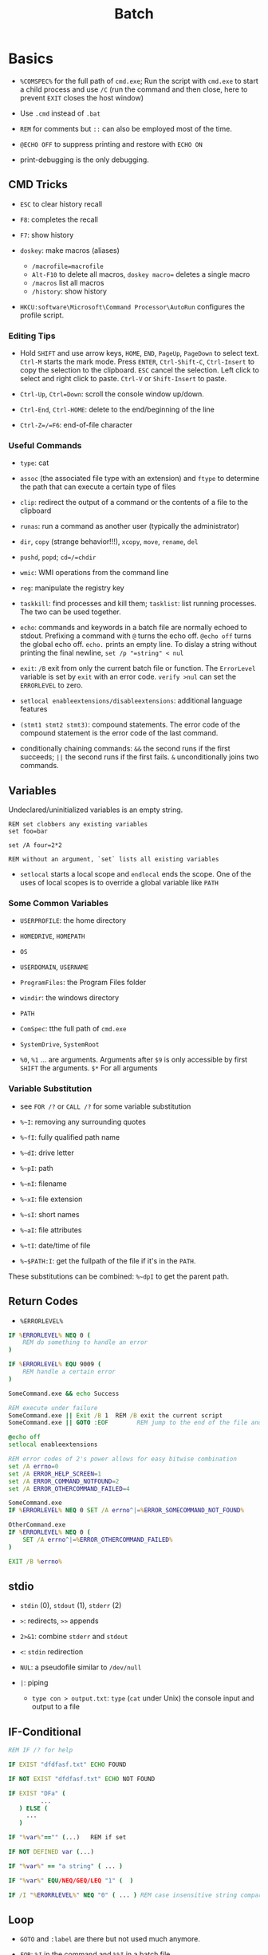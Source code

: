 #+title: Batch

* Basics

- =%COMSPEC%= for the full path of =cmd.exe=; Run the script with =cmd.exe=
  to start a child process and use =/C= (run the command and then close,
  here to prevent =EXIT= closes the host window)

- Use =.cmd= instead of =.bat=

- =REM= for comments but =::= can also be employed most of the time.

- =@ECHO OFF= to suppress printing and restore with =ECHO ON=

- print-debugging is the only debugging.

** CMD Tricks

- =ESC= to clear history recall

- =F8=: completes the recall

- =F7=: show history

- =doskey=: make macros (aliases)
  + =/macrofile=macrofile=
  + =Alt-F10= to delete all macros, =doskey macro== deletes a single macro
  + =/macros= list all macros
  + =/history=: show history

- =HKCU:software\Microsoft\Command Processor\AutoRun= configures the profile script.

*** Editing Tips

- Hold =SHIFT= and use arrow keys, =HOME=, =END=, =PageUp=, =PageDown= to select text. =Ctrl-M= starts the mark mode.
  Press =ENTER=, =Ctrl-Shift-C=, =Ctrl-Insert= to copy the selection to the clipboard. =ESC= cancel the selection.
  Left click to select and right click to paste. =Ctrl-V= or =Shift-Insert= to paste.

- =Ctrl-Up=, =Ctrl=Down=: scroll the console window up/down.

- =Ctrl-End=, =Ctrl-HOME=: delete to the end/beginning of the line

- =Ctrl-Z=/=F6=: end-of-file character

*** Useful Commands

- =type=: cat

- =assoc= (the associated file type with an extension) and =ftype= to determine the path that can execute a certain type of files

- =clip=: redirect the output of a command or the contents of a file to the clipboard

- =runas=: run a command as another user (typically the administrator)

- =dir=, =copy= (strange behavior!!!), =xcopy=, =move=, =rename=, =del=

- =pushd=, =popd=; =cd=/=chdir=

- =wmic=: WMI operations from the command line

- =reg=: manipulate the registry key

- =taskkill=: find processes and kill them; =tasklist=: list running processes. The two can be used together.

- =echo=: commands and keywords in a batch file are normally echoed to stdout. Prefixing a command with =@= turns the echo off. =@echo off= turns the global echo off. =echo.= prints an empty line. To dislay a string without printing the final newline, =set /p "=string" < nul=

- =exit=: =/B= exit from only the current batch file or function. The =ErrorLevel= variable is set by =exit= with an error code. =verify >nul= can set the =ERRORLEVEL= to zero.

- =setlocal enableextensions/disableextensions=: additional language features

- =(stmt1 stmt2 stmt3)=: compound statements. The error code of the compound statement is the error code of the last command.

- conditionally chaining commands: =&&= the second runs if the first succeeds; =||= the second runs if the first fails. =&= unconditionally joins two commands.

** Variables

Undeclared/uninitialized variables is an empty string.

#+begin_src shell
REM set clobbers any existing variables
set foo=bar

set /A four=2*2

REM without an argument, `set` lists all existing variables
#+end_src

- =setlocal= starts a local scope and =endlocal= ends the scope. One of the uses of local scopes is to override a global variable like =PATH=

*** Some Common Variables

- =USERPROFILE=: the home directory

- =HOMEDRIVE=, =HOMEPATH=

- =OS=

- =USERDOMAIN=, =USERNAME=

- =ProgramFiles=: the Program Files folder

- =windir=: the windows directory

- =PATH=

- =ComSpec=: tthe full path of =cmd.exe=

- =SystemDrive=, =SystemRoot=

- =%0=, =%1= ... are arguments. Arguments after =$9= is only accessible by first =SHIFT= the arguments. =$*= For all arguments

*** Variable Substitution

+ see =FOR /?= or =CALL /?= for some variable substitution

+ =%~I=: removing any surrounding quotes

+ =%~fI=: fully qualified path name

+ =%~dI=: drive letter

+ =%~pI=: path

+ =%~nI=: filename

+ =%~xI=: file extension

+ =%~sI=: short names

+ =%~aI=: file attributes

+ =%~tI=: date/time of file

+ =%~$PATH:I=: get the fullpath of the file if it's in the =PATH=.

These substitutions can be combined: =%~dpI= to get the parent path.

** Return Codes

- =%ERRORLEVEL%=

#+begin_src bat
IF %ERRORLEVEL% NEQ 0 (
    REM do something to handle an error
)

IF %ERRORLEVEL% EQU 9009 (
    REM handle a certain error
)

SomeCommand.exe && echo Success

REM execute under failure
SomeCommand.exe || Exit /B 1  REM /B exit the current script
SomeCommand.exe || GOTO :EOF        REM jump to the end of the file and return 1
#+end_src

#+begin_src bat
@echo off
setlocal enableextensions

REM error codes of 2's power allows for easy bitwise combination
set /A errno=0
set /A ERROR_HELP_SCREEN=1
set /A ERROR_COMMAND_NOTFOUND=2
set /A ERROR_OTHERCOMMAND_FAILED=4

SomeCommand.exe
IF %ERRORLEVEL% NEQ 0 SET /A errno^|=%ERROR_SOMECOMMAND_NOT_FOUND%

OtherCommand.exe
IF %ERRORLEVEL% NEQ 0 (
    SET /A errno^|=%ERROR_OTHERCOMMAND_FAILED%
)

EXIT /B %errno%
#+end_src

** stdio

- =stdin= (0), =stdout= (1), =stderr= (2)

- =>=: redirects, =>>= appends

- =2>&1=: combine =stderr= and =stdout=

- =<=: =stdin= redirection

- =NUL=: a pseudofile similar to =/dev/null=

- =|=: piping
  + =type con > output.txt=: =type= (=cat= under Unix) the console input and output to a file

** IF-Conditional

#+begin_src bat
REM IF /? for help

IF EXIST "dfdfasf.txt" ECHO FOUND

IF NOT EXIST "dfdfasf.txt" ECHO NOT FOUND

IF EXIST "DFa" (
         ...
   ) ELSE (
     ...
   )

IF "%var%"=="" (...)   REM if set

IF NOT DEFINED var (...)

IF "%var%" == "a string" ( ... )

IF "%var%" EQU/NEQ/GEQ/LEQ "1" (  )

IF /I "%ERORRLEVEL%" NEQ "0" ( ... ) REM case insensitive string comparison
#+end_src


** Loop

- =GOTO= and =:label= are there but not used much anymore.

- =FOR=: =%I= in the command and =%%I= in a batch file

#+begin_src bat
FOR /D %I IN ("%USERPROFILE%"\*) DO @ECHO %I      REM looping through directories
FOR /R "%TEMP%" %I IN (*) DO @ECHO %I        REM recursive loop through subfolder
#+end_src

** Function

There is no strict functions, but labels and the =call= keyword can emulate it.
Put an =EXIT /B= before any function to avoid falling through. There is not way to return anything other than an error code. A function is more like a script.

#+begin_src bat
@ECHO OFF
SETLOCAL

:: script global variables
SET me=%~n0
SET log=%TEMP%\%me%.txt

:: The "main" logic of the script
IF EXIST "%log%" DELETE /Q %log% >NUL

:: do something cool, then log it
CALL :tee "%me%: Hello, world!"

:: force execution to quit at the end of the "main" logic
EXIT /B %ERRORLEVEL%

:: a function to write to a log file and write to stdout
:tee
ECHO %* >> "%log%"
ECHO %*
EXIT /B 0
#+end_src

** Logging

Use the =tee= implementation above. Use the =DATE= and =TIME= variables for time and add a prefix to any logging message =script: some message=.freebird
